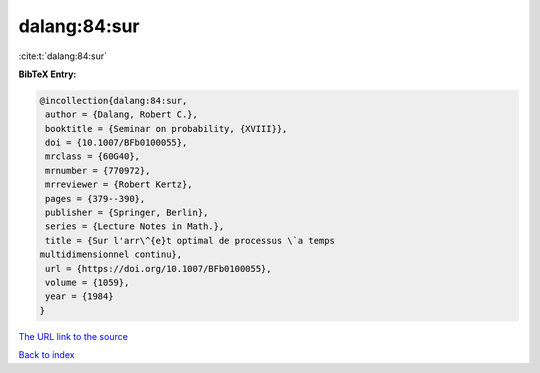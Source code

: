 dalang:84:sur
=============

:cite:t:`dalang:84:sur`

**BibTeX Entry:**

.. code-block:: bibtex

   @incollection{dalang:84:sur,
    author = {Dalang, Robert C.},
    booktitle = {Seminar on probability, {XVIII}},
    doi = {10.1007/BFb0100055},
    mrclass = {60G40},
    mrnumber = {770972},
    mrreviewer = {Robert Kertz},
    pages = {379--390},
    publisher = {Springer, Berlin},
    series = {Lecture Notes in Math.},
    title = {Sur l'arr\^{e}t optimal de processus \`a temps
   multidimensionnel continu},
    url = {https://doi.org/10.1007/BFb0100055},
    volume = {1059},
    year = {1984}
   }
`The URL link to the source <ttps://doi.org/10.1007/BFb0100055}>`_


`Back to index <../By-Cite-Keys.html>`_
